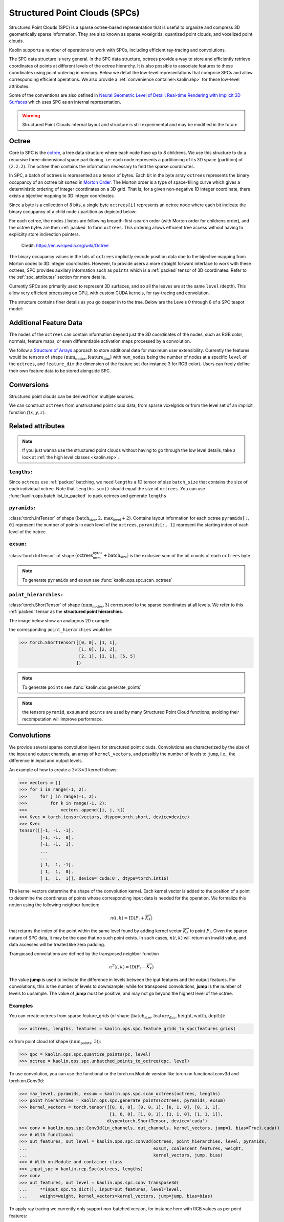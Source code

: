 Structured Point Clouds (SPCs)
******************************

.. _spc:

Structured Point Clouds (SPC) is a sparse octree-based representation that is useful to organize and 
compress 3D geometrically sparse information. 
They are also known as sparse voxelgrids, quantized point clouds, and voxelized point clouds. 

.. image:: ../img/mesh_to_spc.png

Kaolin supports a number of operations to work with SPCs, 
including efficient ray-tracing and convolutions.

The SPC data structure is very general. In the SPC data structure, octrees provide a way to store and efficiently retrieve coordinates of points at different levels of the octree hierarchy. It is also possible to associate features to these coordinates using point ordering in memory. Below we detail the low-level representations that comprise SPCs and allow corresponding efficient operations. We also provide a :ref:`convenience container<kaolin.rep>` for these low-level attributes.

Some of the conventions are also defined in `Neural Geometric Level of Detail: Real-time Rendering with
Implicit 3D Surfaces <https://nv-tlabs.github.io/nglod/>`_ which uses SPC as an internal representation.

.. warning::
  Structured Point Clouds internal layout and structure is still experimental and may be modified in the future.

Octree
======

.. _spc_octree:

Core to SPC is the  `octree <https://en.wikipedia.org/wiki/Octree>`_, a tree data 
structure where each node have up to 8 childrens.
We use this structure to do a recursive three-dimensional space partitioning, 
i.e: each node represents a partitioning of its 3D space (partition) of :math:`(2, 2, 2)`.
The octree then contains the information necessary to find the sparse coordinates.

In SPC, a batch of octrees is represented as a tensor of bytes. Each bit in the byte array ``octrees`` represents
the binary occupancy of an octree bit sorted in `Morton Order <https://en.wikipedia.org/wiki/Z-order_curve>`_. 
The Morton order is a type of space-filling curve which gives a deterministic ordering of 
integer coordinates on a 3D grid. That is, for a given non-negative 1D integer coordinate, there exists a 
bijective mapping to 3D integer coordinates.

Since a byte is a collection of 8 bits, a single byte ``octrees[i]``
represents an octree node where each bit indicate the binary occupancy of a child node / partition as 
depicted below:

.. image:: ../img/octants.png
  :width: 600

For each octree, the nodes / bytes are following breadth-first-search order (with Morton order for
childrens order), and the octree bytes are then :ref:`packed` to form ``octrees``. This ordering
allows efficient tree access without having to explicilty store indirection pointers.

.. figure:: ../img/octree.png
  :scale: 30 %
  :alt: An octree 3D partitioning

  Credit: https://en.wikipedia.org/wiki/Octree

The binary occupancy values in the bits of ``octrees`` implicitly encode position data due to the bijective
mapping from Morton codes to 3D integer coordinates. However, to provide users a more straight 
forward interface to work with these octrees, SPC provides auxilary information such as  
``points`` which is a :ref:`packed` tensor of 3D coordinates. Refer to the :ref:`spc_attributes` section
for more details.

Currently SPCs are primarily used to represent 3D surfaces, 
and so all the leaves are at the same ``level`` (depth). 
This allow very efficient processing on GPU, with custom CUDA kernels, for ray-tracing and convolution.

The structure contains finer details as you go deeper in to the tree. 
Below are the Levels 0 through 8 of a SPC teapot model:

.. image:: ../img/spcTeapot.png

Additional Feature Data
=======================

The nodes of the ``octrees`` can contain information beyond just the 3D coordinates of the nodes,
such as RGB color, normals, feature maps, or even differentiable activation maps processed by a 
convolution.

We follow a `Structure of Arrays <https://en.wikipedia.org/wiki/AoS_and_SoA>`_ approach to store 
additional data for maximum user extensibility.
Currently the features would be tensors of shape :math:`(\text{num_nodes}, \text{feature_dim})`
with ``num_nodes`` being the number of nodes at a specific ``level`` of the ``octrees``,
and ``feature_dim`` the dimension of the feature set (for instance 3 for RGB color).
Users can freely define their own feature data to be stored alongside SPC.

Conversions
===========

Structured point clouds can be derived from multiple sources.

We can construct ``octrees``
from unstructured point cloud data, from sparse voxelgrids 
or from the level set of an implicit function :math:`f(x, y, z)`. 

.. _spc_attributes:

Related attributes
==================

.. note::
  If you just wanna use the structured point clouds without having to go through the low level details, take a look at :ref:`the high level classes <kaolin.rep>`.

.. _spc_lengths:

``lengths:``
------------

Since ``octrees`` use :ref:`packed` batching, we need ``lengths`` a 1D tensor of size ``batch_size`` that contains the size of each individual octree. Note that ``lengths.sum()`` should equal the size of ``octrees``. You can use :func:`kaolin.ops.batch.list_to_packed` to pack octrees and generate ``lengths``

.. _spc_pyramids:

``pyramids:``
-------------

:class:`torch.IntTensor` of shape :math:`(\text{batch_size}, 2, \text{max_level} + 2)`. Contains layout information for each octree ``pyramids[:, 0]`` represent the number of points in each level of the ``octrees``, ``pyramids[:, 1]`` represent the starting index of each level of the octree.

.. _spc_exsum:

``exsum:``
----------

:class:`torch.IntTensor` of shape :math:`(\text{octrees_num_bytes} + \text{batch_size})` is the exclusive sum of the bit counts of each ``octrees`` byte.

.. note::
  To generate ``pyramids`` and ``exsum`` see :func:`kaolin.ops.spc.scan_octrees`

.. _spc_points:

``point_hierarchies:``
----------------------

:class:`torch.ShortTensor` of shape :math:`(\text{num_nodes}, 3)` correspond to the sparse coordinates at all levels. We refer to this :ref:`packed` tensor as the **structured point hierarchies**.

The image below show an analogous 2D example.

.. image:: ../img/spc_points.png
  :width: 400

the corresponding ``point_hierarchies`` would be:

>>> torch.ShortTensor([[0, 0], [1, 1],
                       [1, 0], [2, 2],
                       [2, 1], [3, 1], [5, 5]
                      ])


.. note::
  To generate ``points`` see :func:`kaolin.ops.generate_points`

.. note::
  the tensors ``pyramid``, ``exsum`` and ``points`` are used by many Structured Point Cloud functions; avoiding their recomputation will improve performace.


Convolutions
============

We provide several sparse convolution layers for structured point clouds.
Convolutions are characterized by the size of the input and output channels, 
an array of ``kernel_vectors``, and possibly the number of levels to ``jump``, i.e.,
the difference in input and output levels. 

.. _kernel-text:

An example of how to create a :math:`3 \times 3 \times 3` kernel follows:

>>> vectors = []
>>> for i in range(-1, 2):
>>>     for j in range(-1, 2):
>>>         for k in range(-1, 2):
>>>             vectors.append([i, j, k])
>>> Kvec = torch.tensor(vectors, dtype=torch.short, device=device)
>>> Kvec
tensor([[-1, -1, -1],
        [-1, -1,  0],
        [-1, -1,  1],
        ...
        ...
        [ 1,  1, -1],
        [ 1,  1,  0],
        [ 1,  1,  1]], device='cuda:0', dtype=torch.int16)

.. _neighborhood-text:

The kernel vectors determine the shape of the convolution kernel. 
Each kernel vector is added to the position of a point to determine
the coordinates of points whose corresponding input data is needed for the operation. 
We formalize this notion using the following neighbor function:

.. math::

  n(i,k) = \text{ID}\left(P_i+\overrightarrow{K}_k\right)

that returns the index of the point within the same level found by adding 
kernel vector :math:`\overrightarrow{K}_k` to point :math:`P_i`. 
Given the sparse nature of SPC data, it may be the case that no such point exists. In such cases, :math:`n(i,k)`
will return an invalid value, and data accesses will be treated like zero padding.

Transposed convolutions are defined by the transposed neighbor function

.. math::

  n^T(i,k) = \text{ID}\left(P_i-\overrightarrow{K}_k\right)


The value **jump** is used to indicate the difference in levels between the iput features
and the output features. For convolutions, this is the number of levels to downsample; while
for transposed convolutions, **jump** is the number of levels to upsample. The value of **jump** must
be positive, and may not go beyond the highest level of the octree.

Examples
--------

You can create octrees from sparse feature_grids
(of shape :math:`(\text{batch_size}, \text{feature_dim}, \text{height}, \text{width}, \text{depth})`):

>>> octrees, lengths, features = kaolin.ops.spc.feature_grids_to_spc(features_grids)

or from point cloud (of shape :math:`(\text{num_points, 3})`):

>>> qpc = kaolin.ops.spc.quantize_points(pc, level)
>>> octree = kaolin.ops.spc.unbatched_points_to_octree(qpc, level)

To use convolution, you can use the functional or the torch.nn.Module version like torch.nn.functional.conv3d and torch.nn.Conv3d:

>>> max_level, pyramids, exsum = kaolin.ops.spc.scan_octrees(octrees, lengths)
>>> point_hierarchies = kaolin.ops.spc.generate_points(octrees, pyramids, exsum)
>>> kernel_vectors = torch.tensor([[0, 0, 0], [0, 0, 1], [0, 1, 0], [0, 1, 1],
                                   [1, 0, 0], [1, 0, 1], [1, 1, 0], [1, 1, 1]],
                                  dtype=torch.ShortTensor, device='cuda')
>>> conv = kaolin.ops.spc.Conv3d(in_channels, out_channels, kernel_vectors, jump=1, bias=True).cuda()
>>> # With functional
>>> out_features, out_level = kaolin.ops.spc.conv3d(octrees, point_hierarchies, level, pyramids,
...                                                 exsum, coalescent_features, weight,
...                                                 kernel_vectors, jump, bias)
>>> # With nn.Module and container class
>>> input_spc = kaolin.rep.Spc(octrees, lengths)
>>> conv 
>>> out_features, out_level = kaolin.ops.spc.conv_transpose3d(
...     **input_spc.to_dict(), input=out_features, level=level,
...     weight=weight, kernel_vectors=kernel_vectors, jump=jump, bias=bias)

To apply ray tracing we currently only support non-batched version, for instance here with RGB values as per point features:

>>> max_level, pyramids, exsum = kaolin.ops.spc.scan_octrees(
...     octree, torch.tensor([len(octree)], dtype=torch.int32, device='cuda')
>>> point_hierarchy = kaolin.ops.spc.generate_points(octrees, pyramids, exsum)
>>> ridx, pidx, depth = kaolin.render.spc.unbatched_raytrace(octree, point_hierarchy, pyramids[0], exsum,
...                                                          origin, direction, max_level)
>>> first_hits_mask = kaolin.render.spc.mark_pack_boundaries(ridx)
>>> first_hits_point = pidx[first_hits_mask]
>>> first_hits_rgb = rgb[first_hits_point - pyramids[max_level - 2]]

Going further with SPC:
=======================

Examples:
----------------------------

See our Jupyter notebook for a walk-through of SPC features:

`examples/tutorial/understanding_spcs_tutorial.ipynb <https://github.com/NVIDIAGameWorks/kaolin/blob/master/examples/tutorial/understanding_spcs_tutorial.ipynb>`_

And also our recipes for simple examples of how to use SPC:

    * `spc_basics.py <https://github.com/NVIDIAGameWorks/kaolin/blob/master/examples/recipes/spc/spc_basics.py>`_: showing attributes of an SPC object
    * `spc_dual_octree.py <https://github.com/NVIDIAGameWorks/kaolin/blob/master/examples/recipes/spc/spc_dual_octree.py>`_: computing and explaining the dual of an SPC octree
    * `spc_trilinear_interp.py <https://github.com/NVIDIAGameWorks/kaolin/blob/master/examples/recipes/spc/spc_trilinear_interp.py>`_: computing trilinear interpolation of a point cloud on an SPC


SPC Documentation:
------------------

Functions useful for working with SPCs are available in the following modules:

* :ref:`kaolin.ops.spc<kaolin.ops.spc>` - general explanation and operations
* :ref:`kaolin.render.spc<kaolin.render.spc>` - rendering utilities
* :class:`kaolin.rep.Spc` - high-level wrapper


